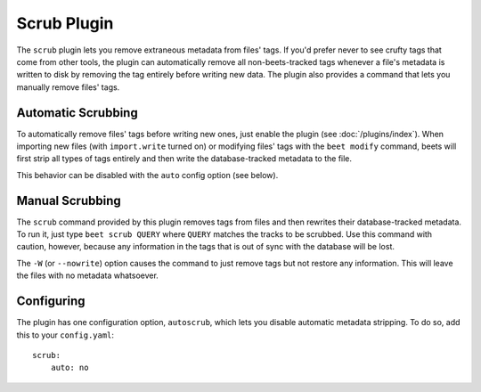 Scrub Plugin
=============

The ``scrub`` plugin lets you remove extraneous metadata from files' tags. If
you'd prefer never to see crufty tags that come from other tools, the plugin can
automatically remove all non-beets-tracked tags whenever a file's metadata is
written to disk by removing the tag entirely before writing new data. The plugin
also provides a command that lets you manually remove files' tags.

Automatic Scrubbing
-------------------

To automatically remove files' tags before writing new ones, just
enable the plugin (see :doc:`/plugins/index`). When importing new files (with
``import.write`` turned on) or modifying files' tags with the ``beet modify``
command, beets will first strip all types of tags entirely and then write the
database-tracked metadata to the file.

This behavior can be disabled with the ``auto`` config option (see below).

Manual Scrubbing
----------------

The ``scrub`` command provided by this plugin removes tags from files and then
rewrites their database-tracked metadata. To run it, just type ``beet scrub
QUERY`` where ``QUERY`` matches the tracks to be scrubbed. Use this command with
caution, however, because any information in the tags that is out of sync with
the database will be lost.

The ``-W`` (or ``--nowrite``) option causes the command to just remove tags but
not restore any information. This will leave the files with no metadata
whatsoever.

Configuring
-----------

The plugin has one configuration option, ``autoscrub``, which lets you disable
automatic metadata stripping. To do so, add this to your ``config.yaml``::

    scrub:
        auto: no
